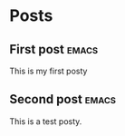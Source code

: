 #+hugo_base_dir: ../
#+hugo_section: ./

# Local Variables:
# eval: (org-hugo-auto-export-mode)
# End:

* Posts
** First post :emacs:
:PROPERTIES:
:EXPORT_HUGO_SECTION: posts/emacs-ox-hugo
:EXPORT_FILE_NAME: index
:EXPORT_DATE: <2020-08-16 Sun>
:EXPORT_HUGO_CUSTOM_FRONT_MATTER: :summary Writing a hugo post in Emacs org mode.
:END:

This is my first posty
** Second post :emacs:
:PROPERTIES:
:EXPORT_HUGO_SECTION: posts/test-post
:EXPORT_FILE_NAME: test
:EXPORT_DATE: <2020-09-01 Tue>
:EXPORT_HUGO_CUSTOM_FRONT_MATTER: :summary Writing a hugo post in Emacs org mode.
:END:

This is a test posty.


